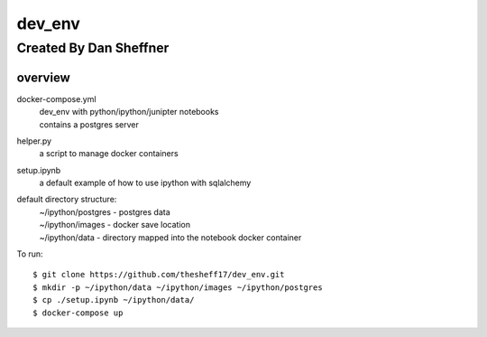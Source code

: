 dev_env
=======

Created By Dan Sheffner
-----------------------


overview
~~~~~~~~~~~~~

docker-compose.yml 
    | dev_env with python/ipython/junipter notebooks
    | contains a postgres server

helper.py
    | a script to manage docker containers

setup.ipynb
    | a default example of how to use ipython with sqlalchemy

default directory structure:
    | ~/ipython/postgres - postgres data
    | ~/ipython/images   - docker save location
    | ~/ipython/data     - directory mapped into the notebook docker container

To run:
::
    $ git clone https://github.com/thesheff17/dev_env.git
    $ mkdir -p ~/ipython/data ~/ipython/images ~/ipython/postgres
    $ cp ./setup.ipynb ~/ipython/data/
    $ docker-compose up

